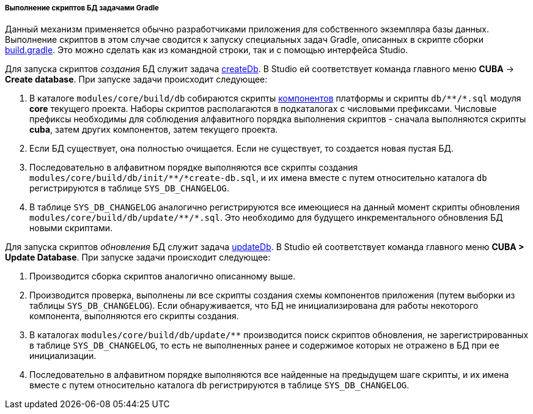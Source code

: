 :sourcesdir: ../../../../../source

[[db_update_gradle]]
===== Выполнение скриптов БД задачами Gradle

Данный механизм применяется обычно разработчиками приложения для собственного экземпляра базы данных. Выполнение скриптов в этом случае сводится к запуску специальных задач Gradle, описанных в скрипте сборки <<build.gradle,build.gradle>>. Это можно сделать как из командной строки, так и с помощью интерфейса Studio.

Для запуска скриптов _создания_ БД служит задача <<build.gradle_createDb,createDb>>. В Studio ей соответствует команда главного меню *CUBA* → *Create database*. При запуске задачи происходит следующее:

. В каталоге `modules/core/build/db` собираются скрипты <<app_components,компонентов>> платформы и скрипты `++db/**/*.sql++` модуля *core* текущего проекта. Наборы скриптов располагаются в подкаталогах с числовыми префиксами. Числовые префиксы необходимы для соблюдения алфавитного порядка выполнения скриптов - сначала выполняются скрипты *cuba*, затем других компонентов, затем текущего проекта.

. Если БД существует, она полностью очищается. Если не существует, то создается новая пустая БД.

. Последовательно в алфавитном порядке выполняются все скрипты создания `++modules/core/build/db/init/**/*create-db.sql++`, и их имена вместе с путем относительно каталога `db` регистрируются в таблице `SYS_DB_CHANGELOG`.

. В таблице `SYS_DB_CHANGELOG` аналогично регистрируются все имеющиеся на данный момент скрипты обновления `++modules/core/build/db/update/**/*.sql++`. Это необходимо для будущего инкрементального обновления БД новыми скриптами.

Для запуска скриптов _обновления_ БД служит задача <<build.gradle_updateDb,updateDb>>. В Studio ей соответствует команда главного меню *CUBA > Update Database*. При запуске задачи происходит следующее:

. Производится сборка скриптов аналогично описанному выше.

. Производится проверка, выполнены ли все скрипты создания схемы компонентов приложения (путем выборки из таблицы `SYS_DB_CHANGELOG`). Если обнаруживается, что БД не инициализирована для работы некоторого компонента, выполняются его скрипты создания.

. В каталогах `++modules/core/build/db/update/**++` производится поиск скриптов обновления, не зарегистрированных в таблице `SYS_DB_CHANGELOG`, то есть не выполненных ранее и содержимое которых не отражено в БД при ее инициализации.

. Последовательно в алфавитном порядке выполняются все найденные на предыдущем шаге скрипты, и их имена вместе с путем относительно каталога `db` регистрируются в таблице `SYS_DB_CHANGELOG`.

